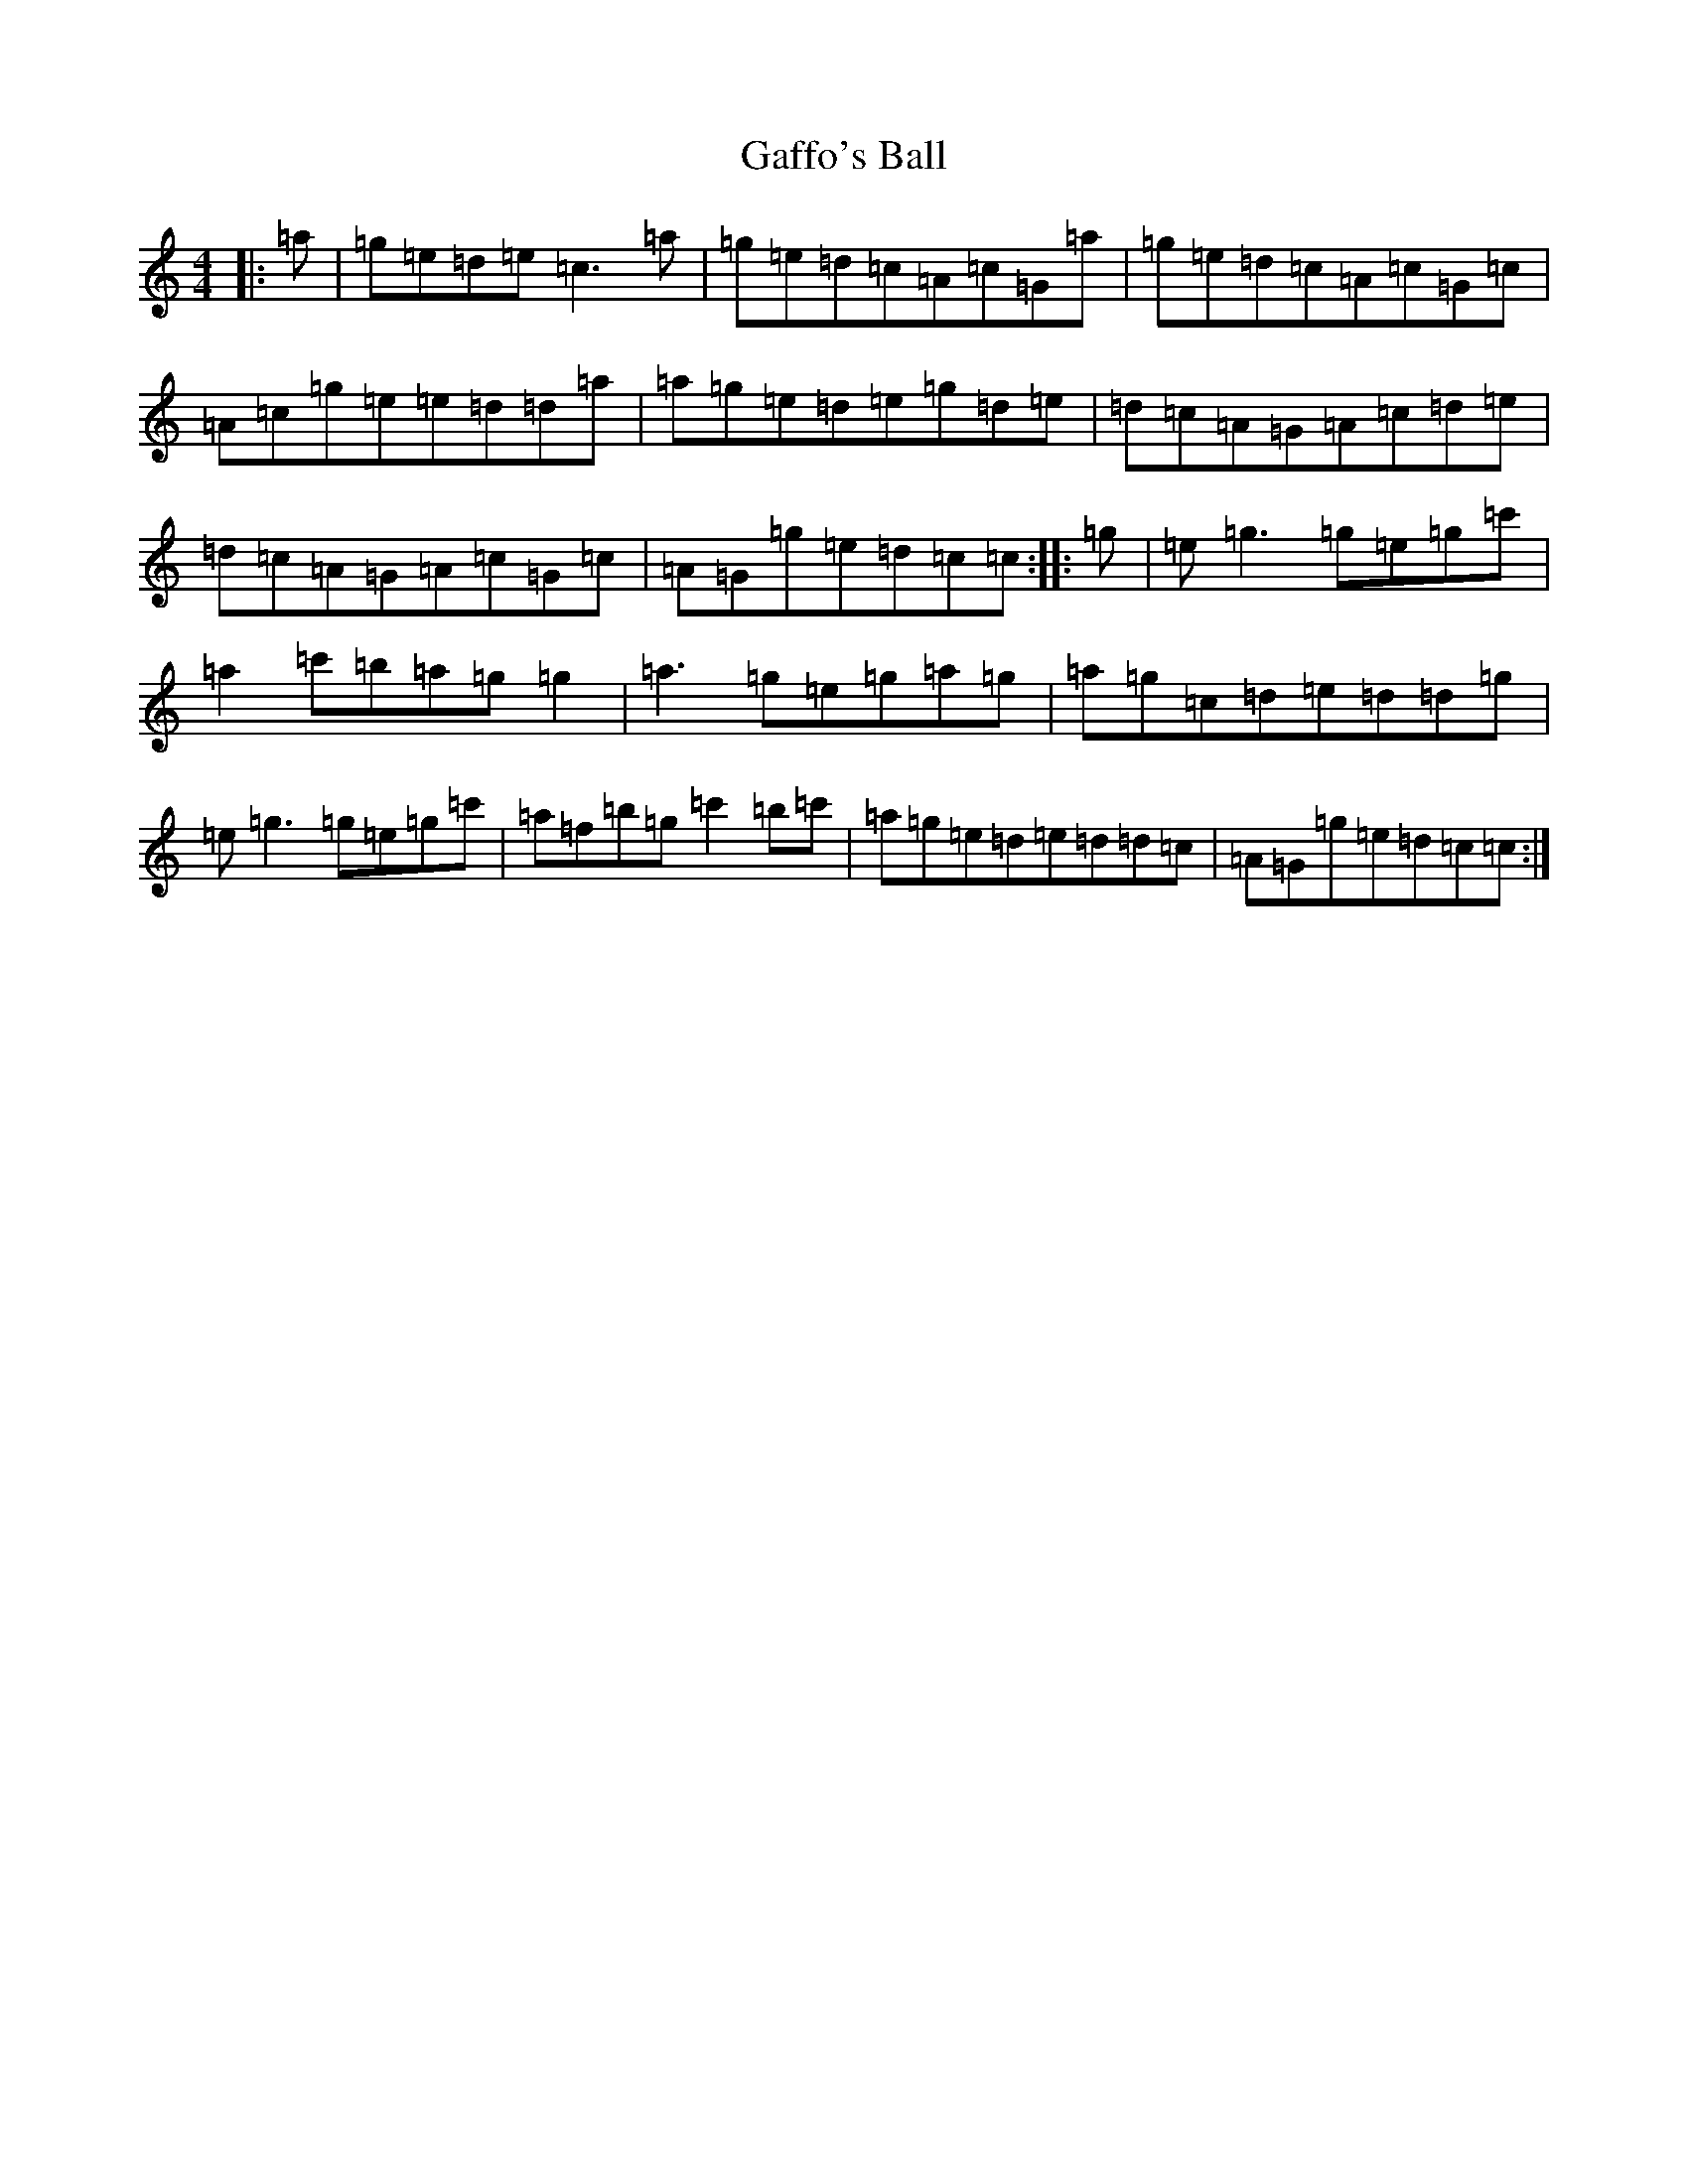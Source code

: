 X: 7434
T: Gaffo's Ball
S: https://thesession.org/tunes/10910#setting10910
R: reel
M:4/4
L:1/8
K: C Major
|:=a|=g=e=d=e=c3=a|=g=e=d=c=A=c=G=a|=g=e=d=c=A=c=G=c|=A=c=g=e=e=d=d=a|=a=g=e=d=e=g=d=e|=d=c=A=G=A=c=d=e|=d=c=A=G=A=c=G=c|=A=G=g=e=d=c=c:||:=g|=e=g3=g=e=g=c'|=a2=c'=b=a=g=g2|=a3=g=e=g=a=g|=a=g=c=d=e=d=d=g|=e=g3=g=e=g=c'|=a=f=b=g=c'2=b=c'|=a=g=e=d=e=d=d=c|=A=G=g=e=d=c=c:|